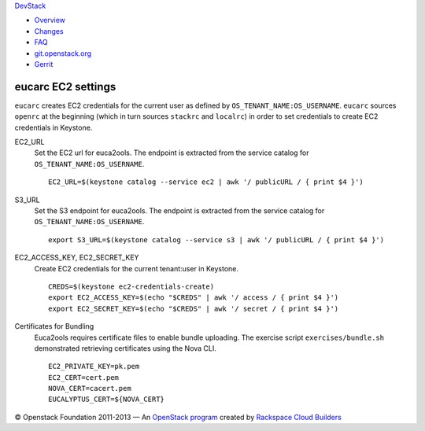 `DevStack </>`__

-  `Overview <overview.html>`__
-  `Changes <changes.html>`__
-  `FAQ <faq.html>`__
-  `git.openstack.org <https://git.openstack.org/cgit/openstack-dev/devstack>`__
-  `Gerrit <https://review.openstack.org/#/q/status:open+project:openstack-dev/devstack,n,z>`__

eucarc EC2 settings
-------------------

``eucarc`` creates EC2 credentials for the current user as defined by
``OS_TENANT_NAME:OS_USERNAME``. ``eucarc`` sources ``openrc`` at the
beginning (which in turn sources ``stackrc`` and ``localrc``) in order
to set credentials to create EC2 credentials in Keystone.

EC2\_URL
    Set the EC2 url for euca2ools. The endpoint is extracted from the
    service catalog for ``OS_TENANT_NAME:OS_USERNAME``.

    ::

        EC2_URL=$(keystone catalog --service ec2 | awk '/ publicURL / { print $4 }')

S3\_URL
    Set the S3 endpoint for euca2ools. The endpoint is extracted from
    the service catalog for ``OS_TENANT_NAME:OS_USERNAME``.

    ::

        export S3_URL=$(keystone catalog --service s3 | awk '/ publicURL / { print $4 }')

EC2\_ACCESS\_KEY, EC2\_SECRET\_KEY
    Create EC2 credentials for the current tenant:user in Keystone.

    ::

        CREDS=$(keystone ec2-credentials-create)
        export EC2_ACCESS_KEY=$(echo "$CREDS" | awk '/ access / { print $4 }')
        export EC2_SECRET_KEY=$(echo "$CREDS" | awk '/ secret / { print $4 }')

Certificates for Bundling
    Euca2ools requires certificate files to enable bundle uploading. The
    exercise script ``exercises/bundle.sh`` demonstrated retrieving
    certificates using the Nova CLI.

    ::

        EC2_PRIVATE_KEY=pk.pem
        EC2_CERT=cert.pem
        NOVA_CERT=cacert.pem
        EUCALYPTUS_CERT=${NOVA_CERT}

© Openstack Foundation 2011-2013 — An `OpenStack
program <https://wiki.openstack.org/wiki/Programs>`__ created by
`Rackspace Cloud
Builders <http://www.rackspace.com/cloud/private_edition/>`__
